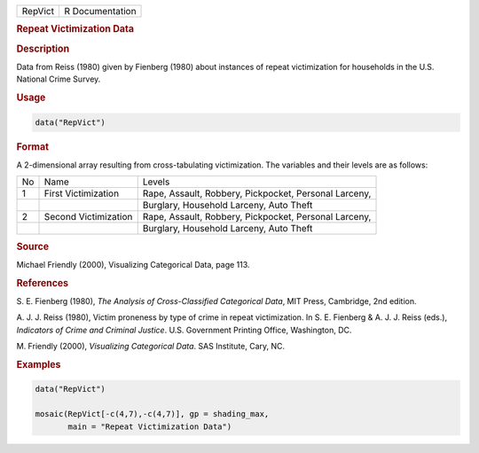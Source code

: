 .. container::

   ======= ===============
   RepVict R Documentation
   ======= ===============

   .. rubric:: Repeat Victimization Data
      :name: RepVict

   .. rubric:: Description
      :name: description

   Data from Reiss (1980) given by Fienberg (1980) about instances of
   repeat victimization for households in the U.S. National Crime
   Survey.

   .. rubric:: Usage
      :name: usage

   .. code:: R

      data("RepVict")

   .. rubric:: Format
      :name: format

   A 2-dimensional array resulting from cross-tabulating victimization.
   The variables and their levels are as follows:

   +----+----------------------+-------------------------------+
   | No | Name                 | Levels                        |
   +----+----------------------+-------------------------------+
   | 1  | First Victimization  | Rape, Assault, Robbery,       |
   |    |                      | Pickpocket, Personal Larceny, |
   +----+----------------------+-------------------------------+
   |    |                      | Burglary, Household Larceny,  |
   |    |                      | Auto Theft                    |
   +----+----------------------+-------------------------------+
   | 2  | Second Victimization | Rape, Assault, Robbery,       |
   |    |                      | Pickpocket, Personal Larceny, |
   +----+----------------------+-------------------------------+
   |    |                      | Burglary, Household Larceny,  |
   |    |                      | Auto Theft                    |
   +----+----------------------+-------------------------------+

   .. rubric:: Source
      :name: source

   Michael Friendly (2000), Visualizing Categorical Data, page 113.

   .. rubric:: References
      :name: references

   S. E. Fienberg (1980), *The Analysis of Cross-Classified Categorical
   Data*, MIT Press, Cambridge, 2nd edition.

   A. J. J. Reiss (1980), Victim proneness by type of crime in repeat
   victimization. In S. E. Fienberg & A. J. J. Reiss (eds.), *Indicators
   of Crime and Criminal Justice*. U.S. Government Printing Office,
   Washington, DC.

   M. Friendly (2000), *Visualizing Categorical Data*. SAS Institute,
   Cary, NC.

   .. rubric:: Examples
      :name: examples

   .. code:: R

      data("RepVict")

      mosaic(RepVict[-c(4,7),-c(4,7)], gp = shading_max,
             main = "Repeat Victimization Data")
